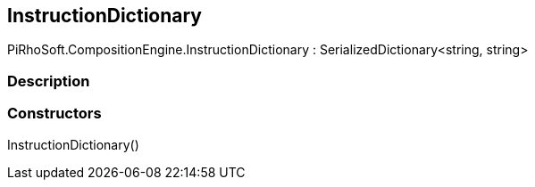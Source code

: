 [#reference/instruction-dictionary]

## InstructionDictionary

PiRhoSoft.CompositionEngine.InstructionDictionary : SerializedDictionary<string, string>

### Description

### Constructors

InstructionDictionary()::